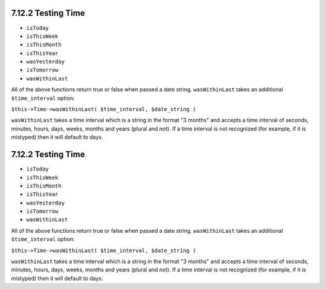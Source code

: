 7.12.2 Testing Time
-------------------


-  ``isToday``
-  ``isThisWeek``
-  ``isThisMonth``
-  ``isThisYear``
-  ``wasYesterday``
-  ``isTomorrow``
-  ``wasWithinLast``

All of the above functions return true or false when passed a date
string. ``wasWithinLast`` takes an additional ``$time_interval``
option:

``$this->Time->wasWithinLast( $time_interval, $date_string )``

``wasWithinLast`` takes a time interval which is a string in the
format "3 months" and accepts a time interval of seconds, minutes,
hours, days, weeks, months and years (plural and not). If a time
interval is not recognized (for example, if it is mistyped) then it
will default to days.

7.12.2 Testing Time
-------------------


-  ``isToday``
-  ``isThisWeek``
-  ``isThisMonth``
-  ``isThisYear``
-  ``wasYesterday``
-  ``isTomorrow``
-  ``wasWithinLast``

All of the above functions return true or false when passed a date
string. ``wasWithinLast`` takes an additional ``$time_interval``
option:

``$this->Time->wasWithinLast( $time_interval, $date_string )``

``wasWithinLast`` takes a time interval which is a string in the
format "3 months" and accepts a time interval of seconds, minutes,
hours, days, weeks, months and years (plural and not). If a time
interval is not recognized (for example, if it is mistyped) then it
will default to days.
